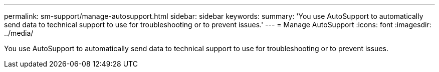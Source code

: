 ---
permalink: sm-support/manage-autosupport.html
sidebar: sidebar
keywords: 
summary: 'You use AutoSupport to automatically send data to technical support to use for troubleshooting or to prevent issues.'
---
= Manage AutoSupport
:icons: font
:imagesdir: ../media/

[.lead]
You use AutoSupport to automatically send data to technical support to use for troubleshooting or to prevent issues.
